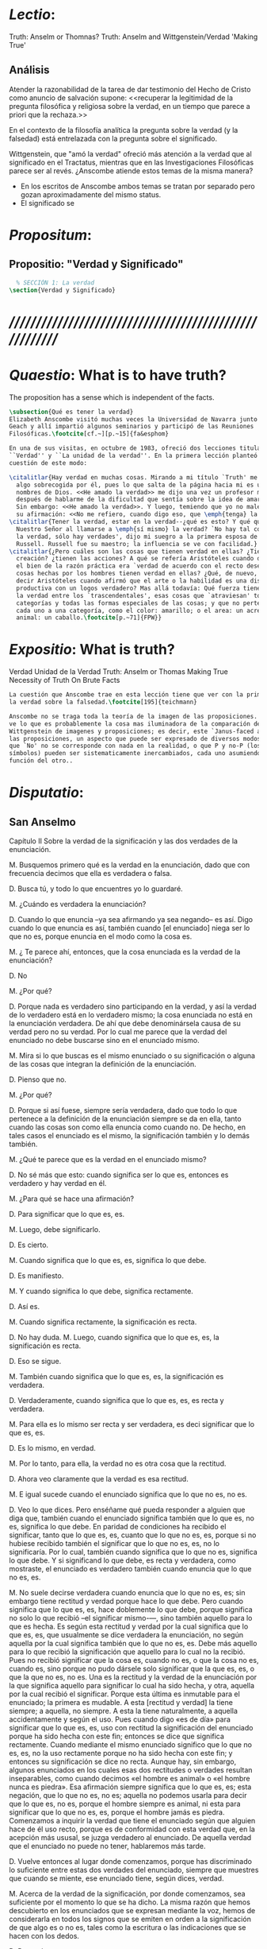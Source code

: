 #+PROPERTY: header-args:latex :tangle ../../tex/ch4/truth.tex
# ------------------------------------------------------------------------------------
# Santa Teresa Benedicta de la Cruz, ruega por nosotros

* /Lectio/: 
:DESCRIPTION:
Truth: Anselm or Thomnas?
Truth: Anselm and Wittgenstein/Verdad
'Making True'

:END:
** Análisis
Atender la razonabilidad de la tarea de dar testimonio del Hecho de Cristo como
anuncio de salvación supone:
<<recuperar la legitimidad de la pregunta filosófica y religiosa sobre la
verdad, en un tiempo que parece a priori que la rechaza.>>

En el contexto de la filosofía analítica la pregunta sobre la verdad (y la
falsedad) está entrelazada con la pregunta sobre el significado.

Wittgenstein, que "amó la verdad" ofreció más atención a la verdad que al
significado en el Tractatus, mientras que en las Investigaciones Filosóficas
parece ser al revés. ¿Anscombe atiende estos temas de la misma manera?

- En los escritos de Anscombe ambos temas se tratan por separado pero gozan
  aproximadamente del mismo status.
- El significado se 

* /Propositum/:  
:DESCRIPTION: 

:END:

** Propositio: "Verdad y Significado"
#+BEGIN_SRC latex
  % SECCIÓN 1: La verdad
\section{Verdad y Significado}
#+END_SRC


* /////////////////////////////////////////////////////////
* /Quaestio/: What is to have truth? 
:STATEMENT:
The proposition has a sense which is independent of the facts.
:END:
:DISCARDED:

:END:
:DESCRIPTION:

:END:
 
#+BEGIN_SRC latex
  \subsection{Qué es tener la verdad}
  Elizabeth Anscombe visitó muchas veces la Universidad de Navarra junto con Peter
  Geach y allí impartió algunos seminarios y participó de las Reuniones
  Filosóficas.\footcite[cf.~][p.~15]{fa&esphom}

  En una de sus visitas, en octubre de 1983, ofreció dos lecciones tituladas:
  ``Verdad'' y ``La unidad de la verdad''. En la primera lección planteó la
  cuestión de este modo:

  \citalitlar{Hay verdad en muchas cosas. Mirando a mi título `Truth' me quedo
    algo sobrecogida por él, pues lo que salta de la página hacia mi es uno de los
    nombres de Dios. <<He amado la verdad>> me dijo una vez un profesor moribundo,
    después de hablarme de la dificultad que sentía sobre la idea de amar a Dios.
    Sin embargo: <<He amado la verdad>>. Y luego, temiendo que yo no malentendiera
    su afirmación: <<No me refiero, cuando digo eso, que \emph{tenga} la verdad>>}
  \citalitlar{Tener la verdad, estar en la verdad--¿qué es esto? Y qué quiso decir
    Nuestro Señor al llamarse a \emph{sí mismo} la verdad? `No hay tal cosa como
    la verdad, sólo hay verdades', dijo mi suegro a la primera esposa de Bertrand
    Russell. Russell fue su maestro; la influencia se ve con facilidad.}
  \citalitlar{¿Pero cuáles son las cosas que tienen verdad en ellas? ¿Tiene la
    creación? ¿tienen las acciones? A qué se refería Aristóteles cuando dijo que
    el bien de la razón práctica era `verdad de acuerdo con el recto deseo'? ¿Las
    cosas hechas por los hombres tienen verdad en ellas? ¿Qué, de nuevo, quiso
    decir Aristóteles cuando afirmó que el arte o la habilidad es una disposición
    productiva con un logos verdadero? Mas allá todavía: Qué fuerza tiene contar
    la verdad entre los `trascendentales', esas cosas que `atraviesan' todas las
    categorías y todas las formas especiales de las cosas; y que no pertenecen
    cada uno a una categoría, como el color: amarillo; o el area: un acre; o el
    animal: un caballo.\footcite[p.~71]{FPW}}
#+END_SRC

* /Expositio/: What is truth?
:STATEMENT:

:END:
Verdad
Unidad de la Verdad
Truth: Anselm or Thomas
Making True
Necessity of Truth
On Brute Facts

#+BEGIN_SRC latex
  La cuestión que Anscombe trae en esta lección tiene que ver con la primacia de
  la verdad sobre la falsedad.\footcite[195]{teichmann}

  Anscombe no se traga toda la teoría de la imagen de las proposiciones. Pero ella
  ve lo que es probablemente la cosa mas iluminadora de la comparación de
  Wittgenstein de imagenes y proposiciones; es decir, este `Janus-faced aspect' de
  las proposiciones, un aspecto que puede ser expresado de diversos modos--como el
  que `No' no se corresponde con nada en la realidad, o que P y no-P (los
  símbolos) pueden ser sistematicamente inercambiados, cada uno asumiendo la
  función del otro..

#+END_SRC

* /Disputatio/: 
:STATEMENT: 

:END:

** San Anselmo
Capítulo II 
Sobre la verdad de la significación y las dos verdades de la enunciación.

M. Busquemos primero qué es la verdad en la enunciación, dado que con frecuencia
decimos que ella es verdadera o falsa.

D. Busca tú, y todo lo que encuentres yo lo guardaré.

M. ¿Cuándo es verdadera la enunciación?

D. Cuando lo que enuncia --ya sea afirmando ya sea negando-- es así. Digo cuando lo que
 enuncia es así, también cuando [el enunciado] niega ser lo que no es, porque enuncia
 en el modo como la cosa es.

M. ¿ Te parece ahí, entonces, que la cosa enunciada es la verdad de la enunciación?

D. No

M. ¿Por qué?

D. Porque nada es verdadero sino participando en la verdad, y así la verdad de lo
 verdadero está en lo verdadero mismo; la cosa enunciada no está en la enunciación
 verdadera. De ahí que debe denominársela causa de su verdad pero no su verdad. Por lo
 cual me parece que la verdad del enunciado no debe buscarse sino en el enunciado
 mismo.

M. Mira si lo que buscas es el mismo enunciado o su significación o alguna de las cosas
 que integran la definición de la enunciación.

D. Pienso que no.

M. ¿Por qué?

D. Porque si así fuese, siempre sería verdadera, dado que todo lo que pertenece a la
 definición de la enunciación siempre se da en ella, tanto cuando las cosas son como
 ella enuncia como cuando no. De hecho, en tales casos el enunciado es el mismo, la
 significación también y lo demás también.

M. ¿Qué te parece que es la verdad en el enunciado mismo?

D. No sé más que esto: cuando significa ser lo que es, entonces es verdadero y hay
 verdad en él.

M. ¿Para qué se hace una afirmación?

D. Para significar que lo que es, es.

M. Luego, debe significarlo.

D. Es cierto.

M. Cuando significa que lo que es, es, significa lo que debe.

D. Es manifiesto. 

M. Y cuando significa lo que debe, significa rectamente.

D. Así es. 

M. Cuando significa rectamente, la significación es recta.

D. No hay duda. M. Luego, cuando significa que lo que es, es, la significación es
recta.

D. Eso se sigue.

M. También cuando significa que lo que es, es, la significación es verdadera.

D. Verdaderamente, cuando significa que lo que es, es, es recta y verdadera.

M. Para ella es lo mismo ser recta y ser verdadera, es deci significar que lo que es,
es.

D. Es lo mismo, en verdad.

M. Por lo tanto, para ella, la verdad no es otra cosa que la rectitud.

D. Ahora veo claramente que la verdad es esa rectitud.

M. E igual sucede cuando el enunciado significa que lo que no es, no es.

D. Veo lo que dices. Pero enséñame qué pueda responder a alguien que diga que, también
cuando el enunciado significa también que lo que es, no es, significa lo que debe. En
paridad de condiciones ha recibido el significar, tanto que lo que es, es, cuanto que
lo que no es, es, porque si no hubiese recibido también el significar que lo que no es,
es, no lo significaría. Por lo cual, también cuando significa que lo que no es,
significa lo que debe. Y si significand lo que debe, es recta y verdadera, como
mostraste, el enunciado es verdadero también cuando enuncia que lo que no es, es.

M. No suele decirse verdadera cuando enuncia que lo que no es, es; sin embargo tiene
rectitud y verdad porque hace lo que debe. Pero cuando significa que lo que es, es,
hace doblemente lo que debe, porque significa no solo lo que recibió --el significar
mismo-—, sino también aquello para lo que es hecha. Es según esta rectitud y verdad por
la cual significa que lo que es, es, que usualmente se dice verdadera la enunciación,
no según aquella por la cual significa también que lo que no es, es. Debe más aquello
para lo que recibió la significación que aquello para lo cual no la recibió. Pues no
recibió significar que la cosa es, cuando no es, o que la cosa no es, cuando es, sino
porque no pudo dársele solo significar que la que es, es, o que la que no es, no es.
Una es la rectitud y la verdad de la enunciación por la que significa aquello para
significar lo cual ha sido hecha, y otra, aquella por la cual recibió el significar.
Porque esta última es inmutable para el enunciado; la primera es mudable. A esta
[rectitud y verdad] la tiene siempre; a aquella, no siempre. A esta la tiene
naturalmente, a aquella accidentamente y según el uso. Pues cuando digo «es de día»
para significar que lo que es, es, uso con rectitud la significación del enunciado
porque ha sido hecha con este fin; entonces se dice que significa rectamente. Cuando
mediante el mismo enunciado significo que lo que no es, es, no la uso rectamente porque
no ha sido hecha con este fin; y entonces su significación se dice no recta. Aunque
hay, sin embargo, algunos enunciados en los cuales esas dos rectitudes o verdades
resultan inseparables, como cuando decimos «el hombre es animal» o «el hombre nunca es
piedra». Esa afirmación siempre significa que lo que es, es; esta negación, que lo que
no es, no es; aquella no podemos usarla para decir que lo que es, no es, porque el
hombre siempre es animal, ni esta para significar que lo que no es, es, porque el
hombre jamás es piedra. Comenzamos a inquirir la verdad que tiene el enunciado según
que alguien hace de él uso recto, porque es de conformidad con esta verdad que, en la
acepción más ususal, se juzga verdadero al enunciado. De aquella verdad que el
enunciado no puede no tener, hablaremos más tarde.

D. Vuelve entonces al lugar donde comenzamos, porque has discriminado lo suficiente
entre estas dos verdades del enunciado, siempre que muestres que cuando se miente, ese
enunciado tiene, según dices, verdad.

M. Acerca de la verdad de la significación, por donde comenzamos, sea suficiente por el
momento lo que se ha dicho. La misma razón que hemos descubierto en los enunciados que
se expresan mediante la voz, hemos de considerarla en todos los signos que se emiten en
orden a la significación de que algo es o no es, tales como la escritura o las
indicaciones que se hacen con los dedos.

D. Pasa a las otras cosas.

** Anscombe
* Truth Sense and Assertion

The significance --the sense-- of the proposition is the same wether it is true or
false.

What about `what is enuntiated'? Will it too be the same when the proposition is false
as when it is true?

Is enunciation the same as signification?

This question should elicit from us the last bit, the keystone of the arch representing
the relations of truth, sense and assertion. 

There is no `thing enuntiated'  by a false proposition. 

A true proposition tells one something if one believes it.

A false proposition believed still tells its believer nothing.

A /person/ may tell one a falsehood
but

just as we say that a proposition as well as a person /says/ such and such,

so we may also say that a proposition believed /tells/ its believer something

but only if its true

for then it reflects the being so of what it is so 

but the analogue of this, for a false propositio, would be that it reflects the being
so of what is not so.

And there is no such thing as either

a paradox, on the other hand does not say anything. 

the false proposition, while it does say something, does not, being believed, tell its
believers anything

So: he who thinks what is false thinks what is not; he thinks something which tells him
nothing; but that doesn't mean he thinks nothing
* truth in a proposition, we often call that true or false
** What is the primary bearer of truth?
People ask now whait is the primary bearer of truth, and they concentrate on a narrow
range of possible answers: judgements, beliefs, premises, conclusions, reports,
testimony, statements or assertions, propositions. 
** Now as in 11th century many would stop at propositions
Indeed, now as in the eleventh
century a great many would stop at statements or porpositions and consider only those.
In the theory of meaning, these classes are obviously the ones most naturally thought
of as containing the bearers of the predicate `true'.
** What is it for a proposition to be true?
And so I may say with St. Anselm: `Let us first look for what truth is in a
proposition, since we rather often call that true or false.
** Is the truth of a proposition it's corresponding reality (fact)?
Is it the res enunciata?

* What is the primacy of truth over falsehood?



 In Anscombe's writing, the two topics of meaning and truth, insofar as they can be
 separated, seem to enjoy roguhly equal status, although her manner of with each is not
 the same.

 A. Almost always invokes meaning in the course of dealing with a topic not belonging
 as such to philosophy of language. By contrast A. treats truth much more as a topic in
 its own right.

 For A. in indicative sentences sensefulness is associated with bivalence. W. and
 Russell is in the same side of the fence. For them 'having a sense' was one and the
 same thing with being true or false. A. says that W. remained on this side of the
 fence his whole life.(IWT 58, 59) (TEICH192)

 ``It was left to the moderns to deduce what could be from what could hold of thought,
 as we see Hume to have done. This trend is still strong. But the ancientys had the
 better approach, arguing only that a thought was impossible because the thing was
 impossible, or as the Tractatus puts i, 'an impossible thought is an impossible
 thought''. (FPW,p .xi) (TEICH 193)

 A. does not swallow the whole of the picture theory of propositions. But she sees what
 is probably the most illuminating thing about W.'s comparison of propositions and
 pictures; namely, this janus-faced aspect of a proposition, an aspect that can be
 expressed in various ways... in her lecture ``la verdad'' A. raises the question
 having to do with the primacy of truth over falsehood. What is the inequality of truth
 and falsehood? Anselm solution to this is to ascribe a purpose to the assertion, that
 of saying what is tha case. What is to use a proposition to say what is the case?
 Could we adopt the rule of using propositional signs to say what is not the case? Can
 we not make ourselves understood with false propositions just as we have done up till
 now with true ones? So long as it is known that they are false. No! For a proposition
 is true if we use it to say things stand in a certain way, and they do; and if by 'p'
 we mean not-p and things stand as we mean that they do, then, construed in the new
 way, 'p' is true and not false.(TRACTATUS 4.062)

 A. asks: Does the general impossibility [of exchanging the roles of true and false]
 contain the whole substance of the ``not equally justified relations''? A. takes W. to
 have said that truth and falsehood do not bear equally justified relations to the
 things depicted.

 How does truth and not falsehood bear a 'justified relation' to the thing signified?
 Teichmann thinks the answer can be found in A.'s explanation of practical necessity.
 It has two strands: an account of the nature of stopping/forcing modals; an account of
 the aristotelian necessity of our going in for the practice within which those modals
 have force.

 Still Teichmann believes this answer wouldn't satisfy A., the justified relation that
 truth has to the thing signified is not just one of practical necessity, for lying is
 an offence to truth itself. God as truth is Anselm's notion of summa veritas. A. isn't
 opposed to the idea of there being mysteries. Trascendental unity of truth is stressed
 by this idea. (cfr. TEICH 198)



* /Solutio/: 
:STATEMENT:

:END:

* /In Testimonium/: 
:STATEMENT:

:END:


* [Local Variables]
# Local Variables:
# mode: org
# mode: auto-fill
# word-wrap:t
# truncate-lines: t
# org-hide-emphasis-markers: t
# End:
